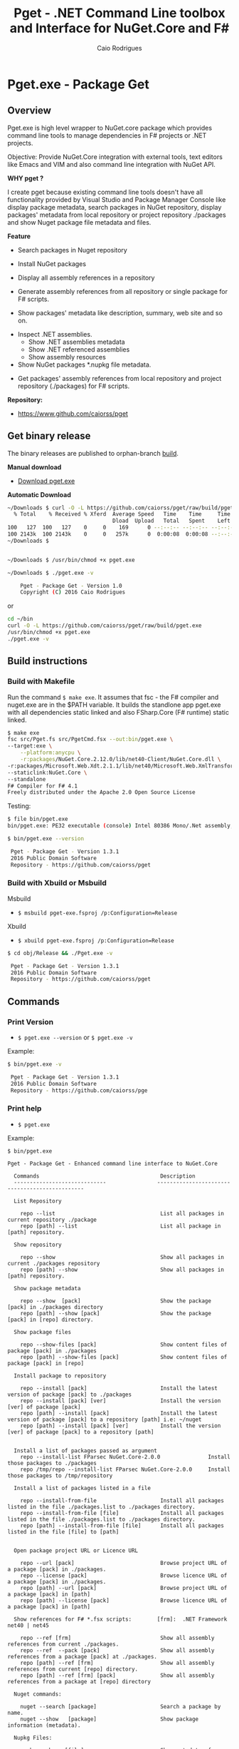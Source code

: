 #+TITLE: Pget - .NET Command Line toolbox and Interface for NuGet.Core and F#
#+AUTHOR: Caio Rodrigues
#+EMAIL:  caiorss [DOT] rodrigues [DOT] gmail [DOT] com
#+DESCRIPTION: F# Command line interface to NuGet API.
#+STARTUP: content
#+KEYWORDS: NuGet F# fsharp csharp .net dotnet tool cli command line toolbox cross-platform 

* Pget.exe - Package Get
** Overview

Pget.exe is high level wrapper to NuGet.core package which provides
command line tools to manage dependencies in F# projects or .NET projects.

Objective: Provide NuGet.Core integration with external tools, text editors
like Emacs and VIM and also command line integration with NuGet API. 


*WHY pget ?* 

I create pget because existing command line tools doesn't have all
functionality provided by Visual Studio and Package Manager Console
like display package metadata, search packages in NuGet repository,
display packages' metadata from local repository or project repository
./packages and show Nuget package file metadata and files.


*Feature*

 - Search  packages in Nuget repository


 - Install NuGet packages


 - Display all assembly references in a repository


 - Generate assembly references from all repository or single package
   for F# scripts. 


 - Show packages' metadata like description, summary, web site and so on.


 - Inspect .NET assemblies.
   - Show .NET assemblies metadata
   - Show .NET referenced assemblies
   - Show assembly resources

 - Show NuGet packages *.nupkg file metadata.


 - Get packages' assembly references from local repository and project
   repository (./packages) for F# scripts.

*Repository:*

 -  https://www.github.com/caiorss/pget

** Get binary release

The binary releases are published to orphan-branch [[https://github.com/caiorss/pget/tree/build][build]]. 

*Manual download*

 - [[https://github.com/caiorss/pget/raw/build/pget.exe][Download pget.exe]]

*Automatic Download* 

#+BEGIN_SRC sh 
  ~/Downloads $ curl -O -L https://github.com/caiorss/pget/raw/build/pget.exe
    % Total    % Received % Xferd  Average Speed   Time    Time     Time  Current
                                   Dload  Upload   Total   Spent    Left  Speed
  100   127  100   127    0     0    169      0 --:--:-- --:--:-- --:--:--   169
  100 2143k  100 2143k    0     0   257k      0  0:00:08  0:00:08 --:--:--  529k
  ~/Downloads $


  ~/Downloads $ /usr/bin/chmod +x pget.exe

  ~/Downloads $ ./pget.exe -v 

      Pget - Package Get - Version 1.0 
      Copyright (C) 2016 Caio Rodrigues        
#+END_SRC

or 

#+BEGIN_SRC sh 
  cd ~/bin 
  curl -O -L https://github.com/caiorss/pget/raw/build/pget.exe
  /usr/bin/chmod +x pget.exe
  ./pget.exe -v 
#+END_SRC

** Build instructions
*** Build with Makefile

Run the command =$ make exe=. It assumes that fsc - the F# compiler
and nuget.exe are in the $PATH variable. It builds the standlone app
pget.exe with all dependencies static linked and also FSharp.Core (F#
runtime) static linked.

#+BEGIN_SRC sh
  $ make exe
  fsc src/Pget.fs src/PgetCmd.fsx --out:bin/pget.exe \
  --target:exe \
      --platform:anycpu \
      -r:packages/NuGet.Core.2.12.0/lib/net40-Client/NuGet.Core.dll \
  -r:packages/Microsoft.Web.Xdt.2.1.1/lib/net40/Microsoft.Web.XmlTransform.dll \
  --staticlink:NuGet.Core \
  --standalone
  F# Compiler for F# 4.1
  Freely distributed under the Apache 2.0 Open Source License

#+END_SRC

Testing:

#+BEGIN_SRC sh
  $ file bin/pget.exe
  bin/pget.exe: PE32 executable (console) Intel 80386 Mono/.Net assembly, for MS Windows

  $ bin/pget.exe --version

   Pget - Package Get - Version 1.3.1 
   2016 Public Domain Software
   Repository - https://github.com/caiorss/pget
      
#+END_SRC

*** Build with Xbuild or Msbuild

Msbuild 

- =$ msbuild pget-exe.fsproj /p:Configuration=Release=

Xbuild 

 - =$ xbuild pget-exe.fsproj /p:Configuration=Release=

#+BEGIN_SRC sh
$ cd obj/Release && ./Pget.exe -v

 Pget - Package Get - Version 1.3.1 
 2016 Public Domain Software
 Repository - https://github.com/caiorss/pget
#+END_SRC

** Commands
*** Print Version

 - =$ pget.exe --version= or =$ pget.exe -v=

Example:

#+BEGIN_SRC sh
  $ bin/pget.exe -v

   Pget - Package Get - Version 1.3.1 
   2016 Public Domain Software
   Repository - https://github.com/caiorss/pge
#+END_SRC
*** Print help

 - =$ pget.exe=

Example:

#+BEGIN_SRC
  $ bin/pget.exe

  Pget - Package Get - Enhanced command line interface to NuGet.Core

    Commands                                      Description
    -----------------------------                -----------------------------------------------

    List Repository

      repo --list                                 List all packages in current repository ./package
      repo [path] --list                          List all package in [path] repository.

    Show repository 
   
      repo --show                                 Show all packages in current ./packages repository
      repo [path] --show                          Show all packages in [path] repository.
    
    Show package metadata

      repo --show  [pack]                         Show the package [pack] in ./packages directory
      repo [path] --show [pack]                   Show the package [pack] in [repo] directory.

    Show package files 

      repo --show-files [pack]                    Show content files of package [pack] in ./packages
      repo [path] --show-files [pack]             Show content files of package [pack] in [repo]

    Install package to repository  

      repo --install [pack]                       Install the latest version of package [pack] to ./packages
      repo --install [pack] [ver]                 Install the version [ver] of package [pack]
      repo [path] --install [pack]                Install the latest version of package [pack] to a repository [path] i.e: ~/nuget
      repo [path] --install [pack] [ver]          Install the version [ver] of package [pack] to a repository [path]


    Install a list of packages passed as argument
      repo --install-list FParsec NuGet.Core-2.0.0               Install those packages to ./packages
      repo /tmp/repo --install-list FParsec NuGet.Core-2.0.0     Install those packages to /tmp/repository

    Install a list of packages listed in a file

      repo --install-from-file                    Install all packages listed in the file ./packages.list to ./packages directory.
      repo --install-from-file [file]             Install all packages listed in the file ./packages.list to ./packages directory.
      repo [path] --install-from-file [file]      Install all packages listed in the file [file] to [path]


    Open package project URL or Licence URL

      repo --url [pack]                           Browse project URL of a package [pack] in ./packages.
      repo --license [pack]                       Browse licence URL of a package [pack] in ./packages.
      repo [path] --url [pack]                    Browse project URL of a package [pack] in [path]
      repo [path] --license [pack]                Browse licence URL of a package [pack] in [path]

    Show references for F# *.fsx scripts:        [frm]:  .NET Framework  net40 | net45   

      repo --ref [frm]                            Show all assembly references from current ./packages.
      repo --ref  --pack [pack]                   Show all assembly references from a package [pack] at ./packages.              
      repo [path] --ref [frm]                     Show all assembly references from current [repo] directory.
      repo [path] --ref [frm] [pack]              Show all assembly references from a package at [repo] directory
                              
    Nuget commands:

      nuget --search [package]                    Search a package by name.  
      nuget --show   [package]                    Show package information (metadata).

    Nupkg Files:

      nupkg --show  [file]                        Show metadata of a *.nupkg file
      nupkg --files [file]                        Show files in nupkg [file]

    Assembly files: *.exe or *.dll

      asm --info [file]                           Show all assembly attributes from an assembly file.
      asm --refs [file]                           Show all assembly references from an assembly file.
      asm --resources [file]                      Show resources from an assembly file.

    Generate Guid - Globally Unique Identifier 

      --guid 

    --------------------------------------------

    Command abbreviations:

      --install            -i
      --install-from-file  -if
      --install-list       -il
      --help               -h
      --version            -v
      --ver                -v
      --list               -l
      --search             -s
      --show               -sh
           

   Pget - Package Get - Version 1.3.1 
   2016 Public Domain Software
   Repository - https://github.com/caiorss/pget

#+END_SRC

*** Local Repository
**** List packages
***** List packages in project repository ./packages directory:

 - =$ pget.exe repo --list= or =$ pget.exe -l=

Example:

#+BEGIN_SRC sh
  $ bin/pget.exe repo -l
  Microsoft.Web.Xdt 2.1.1
  NuGet.Core 2.12.0


  $ tree packages
  packages
  ├── Microsoft.Web.Xdt.2.1.1
  │   ├── lib
  │   │   └── net40
  │   │       └── Microsoft.Web.XmlTransform.dll
  │   └── Microsoft.Web.Xdt.2.1.1.nupkg
  └── NuGet.Core.2.12.0
      ├── lib
      │   └── net40-Client
      │       └── NuGet.Core.dll
      └── NuGet.Core.2.12.0.nupkg

  6 directories, 4 files
#+END_SRC

***** List packages in a local repository

 - =$ pget.exe repo --list [directory]= or =$ pget.exe --l [directory]=

Example:

#+BEGIN_SRC sh
  $ bin/pget.exe repo -l /home/arch/nuget
  Common.Logging 2.1.2
  Deedle 1.2.5
  Deedle.RPlugin 1.2.5
  DynamicInterop 0.7.4
  EntityFramework 6.0.0
  Eto.Forms 2.2.0
  Eto.Platform.Gtk 2.2.0
  Eto.Platform.Gtk3 2.2.0
  FAKE 4.39.0
  ...
#+END_SRC
**** Show package information (metadata)
***** Show all packages in project repository (./packages)

 - =$ pget.exe pget repo --show= or =$ pget.exe repo -sh=

Example:

#+BEGIN_SRC txt
  $ bin/pget.exe repo --show

  Id             Microsoft.Web.Xdt
  Title          Microsoft Xml Document Transformation
  Tags
  Version        2.1.1
  Summary        Microsoft Xml Document Transformation (XDT) enables transformig XML files. This is the same technology used to transform web.config files for Visual Studio web projects.
  Authors        Microsoft Corporation
  Project URL
  Dependencies
  Download Count -1

  Description    Microsoft Xml Document Transformation (XDT) library. For more info on XDT please visit http://msdn.microsoft.com/en-us/library/dd465326.aspx.


  Id             NuGet.Core
  Title
  Tags            nuget
  Version        2.12.0
  Summary
  Authors        Outercurve Foundation
  Project URL    https://github.com/NuGet/NuGet2
  Dependencies   Microsoft.Web.Xdt 2.1.0
  Download Count -1

  Description    NuGet.Core is the core framework assembly for NuGet that the rest of NuGet builds upon.

#+END_SRC

***** Show all packages in a local repository

 - =$ pget.exe repo [path] --show= or =$ pget.exe repo [path] -sh=

Example:

#+BEGIN_SRC txt
  $ bin/pget.exe repo /tmp/testrepo --show

  Id             FParsec
  Title          FParsec
  Tags            parser combinator f# fsharp c# csharp parsec fparsec 
  Version        1.0.2
  Summary        
  Authors        Stephan Tolksdorf
  Project URL    http://www.quanttec.com/fparsec/
  Dependencies   
  Download Count -1

  Description    FParsec is a parser combinator library for F#.

  You can find comprehensive documentation for FParsec at http://www.quanttec.com/fparsec. The documentation includes a feature list, a tutorial, a user’s guide and an API reference.

  This package uses the basic “low-trust” configuration of FParsec, which does not use any unverifiable code and is optimized for maximum portability. If you need to parse very large files or if you employ FParsec for performance-critical jobs, consider using the alternate “Big Data Edition” NuGet package (see nuget.org/packages/fparsec-big-data-edition).
                            

  Id             FSharp.Data
  Title          F# Data
  Tags            F# fsharp data typeprovider WorldBank CSV HTML CSS JSON XML HTTP linqpad-samples 
  Version        2.3.2
  Summary        Library of F# type providers and data access tools
  Authors        Tomas Petricek,  Gustavo Guerra,  Colin Bull
  Project URL    http://fsharp.github.io/FSharp.Data
  Dependencies   Zlib.Portable 1.11.0, Zlib.Portable 1.11.0, Zlib.Portable 1.11.0
  Download Count -1

  Description    The F# Data library (FSharp.Data.dll) implements everything you need to access data in your F# applications and scripts. It implements F# type providers for working with structured file formats (CSV, HTML, JSON and XML) and for accessing the WorldBank data. It also includes helpers for parsing CSV, HTML and JSON files and for sending HTTP requests.
                            
  ...
#+END_SRC

***** Show a single package in project repository (./packages)

 - =$ pget.exe repo --show [package-Id]= or - =$ pget.exe repo -sh [package-Id]=

Example:

#+BEGIN_SRC sh
  $ bin/pget.exe repo --show NuGet.Core

  Id             NuGet.Core
  Title
  Tags            nuget
  Version        2.12.0
  Summary
  Authors        Outercurve Foundation
  Project URL    https://github.com/NuGet/NuGet2
  Dependencies   Microsoft.Web.Xdt 2.1.0
  Download Count -1

  Description    NuGet.Core is the core framework assembly for NuGet that the rest of NuGet builds upon.
#+END_SRC

***** Show a single package in a Local Repository

 - =$ pget.exe repo [path] --show [package-Id]=

or

 - =$ pget.exe repo [path] -sh [package-Id]=

Example:

#+BEGIN_SRC txt
  $ bin/pget.exe repo ~/nuget --show NUnit.Console

  Id             NUnit.Console
  Title          NUnit Console Runner Version 3 Plus Extensions
  Tags            nunit test testing tdd runner
  Version        3.5.0
  Summary        Console runner for the NUnit 3 unit-testing framework with selected extensions.
  Authors        Charlie Poole
  Project URL    http://nunit.org/
  Dependencies   NUnit.ConsoleRunner 3.5.0, NUnit.Extension.NUnitProjectLoader 3.5.0, NUnit.Extension.VSProjectLoader 3.5.0, NUnit.Extension.NUnitV2ResultWriter 3.5.0, NUnit.Extension.NUnitV2Driver 3.5.0, NUnit.Extension.TeamCityEventListener 1.0.2
  Download Count -1

  Description    This package includes the nunit3-console runner and test engine for version 3.0 of the NUnit unit-testing framework.

        The following extensions are included with this package:
        ,* NUnitProjectLoader     - loads tests from NUnit projects
        ,* VSProjectLoader        - loads tests from Visual Studio projects
        ,* NUnitV2ResultWriter    - saves results in NUnit V2 format.
        ,* NUnitV2FrameworkDriver - runs NUnit V2 tests.
        ,* TeamCityEventListener - supports special progress messages used by teamcity.

        Other extensions, if needed, must be installed separately
#+END_SRC
**** Show package files
***** Show files of a package in project repository ./packages

 - =$ pget.exe repo --files [package-id]=

Example:

#+BEGIN_SRC sh
  $ bin/pget.exe repo --files OxyPlot.Core

  packages/OxyPlot.Core.1.0.0/lib/portable-net45+netcore45+wpa81+wp8+MonoAndroid1+MonoTouch1+Xamarin.iOS10/OxyPlot.dll
  packages/OxyPlot.Core.1.0.0/lib/portable-net45+netcore45+wpa81+wp8+MonoAndroid1+MonoTouch1+Xamarin.iOS10/OxyPlot.pdb
  packages/OxyPlot.Core.1.0.0/lib/portable-net45+netcore45+wpa81+wp8+MonoAndroid1+MonoTouch1+Xamarin.iOS10/OxyPlot.xml
  packages/OxyPlot.Core.1.0.0/lib/net45/OxyPlot.dll
  packages/OxyPlot.Core.1.0.0/lib/net45/OxyPlot.pdb
  packages/OxyPlot.Core.1.0.0/lib/net45/OxyPlot.xml
  packages/OxyPlot.Core.1.0.0/lib/net40-client/OxyPlot.dll
  packages/OxyPlot.Core.1.0.0/lib/net40-client/OxyPlot.pdb
  packages/OxyPlot.Core.1.0.0/lib/net40/OxyPlot.dll
  packages/OxyPlot.Core.1.0.0/lib/net40/OxyPlot.pdb
  packages/OxyPlot.Core.1.0.0/lib/sl5/OxyPlot.dll
  packages/OxyPlot.Core.1.0.0/lib/sl5/OxyPlot.pdb
  packages/OxyPlot.Core.1.0.0/README.md
  packages/OxyPlot.Core.1.0.0/CHANGELOG.md


  $ bin/pget.exe repo --files FParsec
  packages/FParsec.1.0.2/lib/net40-client/FParsec.dll
  packages/FParsec.1.0.2/lib/net40-client/FParsec.XML
  packages/FParsec.1.0.2/lib/net40-client/FParsecCS.dll
  packages/FParsec.1.0.2/lib/net40-client/FParsecCS.XML
  packages/FParsec.1.0.2/lib/portable-net45+netcore45+wpa81+wp8/FParsec.dll
  packages/FParsec.1.0.2/lib/portable-net45+netcore45+wpa81+wp8/FParsec.XML
  packages/FParsec.1.0.2/lib/portable-net45+netcore45+wpa81+wp8/FParsecCS.dll
  packages/FParsec.1.0.2/lib/portable-net45+netcore45+wpa81+wp8/FParsecCS.XML
#+END_SRC

***** Show files of a package in a local repository  

 - =$ pget.exe repo [path] --files [package-id]=

#+BEGIN_SRC sh
  $ bin/pget.exe repo ~/nuget --files FParsec

  /home/arch/nuget/FParsec.1.0.2/lib/net40-client/FParsec.dll
  /home/arch/nuget/FParsec.1.0.2/lib/net40-client/FParsec.XML
  /home/arch/nuget/FParsec.1.0.2/lib/net40-client/FParsecCS.dll
  /home/arch/nuget/FParsec.1.0.2/lib/net40-client/FParsecCS.XML
  /home/arch/nuget/FParsec.1.0.2/lib/portable-net45+netcore45+wpa81+wp8/FParsec.dll
  /home/arch/nuget/FParsec.1.0.2/lib/portable-net45+netcore45+wpa81+wp8/FParsec.XML
  /home/arch/nuget/FParsec.1.0.2/lib/portable-net45+netcore45+wpa81+wp8/FParsecCS.dll
  /home/arch/nuget/FParsec.1.0.2/lib/portable-net45+netcore45+wpa81+wp8/FParsecCS.XML


  $ bin/pget.exe repo ~/nuget --files Mono.Cecil

  /home/arch/nuget/Mono.Cecil.0.9.5.4/lib/net20/Mono.Cecil.dll
  /home/arch/nuget/Mono.Cecil.0.9.5.4/lib/net20/Mono.Cecil.Mdb.dll
  /home/arch/nuget/Mono.Cecil.0.9.5.4/lib/net20/Mono.Cecil.Pdb.dll
  /home/arch/nuget/Mono.Cecil.0.9.5.4/lib/net35/Mono.Cecil.dll
  /home/arch/nuget/Mono.Cecil.0.9.5.4/lib/net35/Mono.Cecil.Mdb.dll
  /home/arch/nuget/Mono.Cecil.0.9.5.4/lib/net35/Mono.Cecil.Pdb.dll
  /home/arch/nuget/Mono.Cecil.0.9.5.4/lib/net35/Mono.Cecil.Rocks.dll
  /home/arch/nuget/Mono.Cecil.0.9.5.4/lib/net40/Mono.Cecil.dll
  /home/arch/nuget/Mono.Cecil.0.9.5.4/lib/net40/Mono.Cecil.Mdb.dll
  /home/arch/nuget/Mono.Cecil.0.9.5.4/lib/net40/Mono.Cecil.Pdb.dll
  /home/arch/nuget/Mono.Cecil.0.9.5.4/lib/net40/Mono.Cecil.Rocks.dll
  /home/arch/nuget/Mono.Cecil.0.9.5.4/lib/sl40/Mono.Cecil.dll
  /home/arch/nuget/Mono.Cecil.0.9.5.4/lib/sl40/Mono.Cecil.Rocks.dll

#+END_SRC
**** Get assembly references for F# scripts
***** Get all assembly references from current ./packages repository.

 - =$ pget.exe repo --ref [framework]=

The framework is the .NET framework version. It can be:

 - net40 for .NET 4.0
 - net45 for .NET 4.5

Example:

#+BEGIN_SRC sh
  $ bin/pget.exe repo --ref net40
  #r "packages/FParsec.1.0.2/lib/net40-client/FParsec.dll"
  #r "packages/FParsec.1.0.2/lib/net40-client/FParsecCS.dll"
  #r "packages/Microsoft.Web.Xdt.2.1.1/lib/net40/Microsoft.Web.XmlTransform.dll"
  #r "packages/NuGet.Core.2.12.0/lib/net40-Client/NuGet.Core.dll"
  #r "packages/OxyPlot.Core.1.0.0/lib/net40/OxyPlot.dll"
  #r "packages/OxyPlot.Pdf.1.0.0/lib/net40/OxyPlot.Pdf.dll"
  #r "packages/PDFsharp-MigraDoc-GDI.1.32.4334.0/lib/net20/MigraDoc.DocumentObjectModel.dll"
  #r "packages/PDFsharp-MigraDoc-GDI.1.32.4334.0/lib/net20/MigraDoc.Rendering.dll"
  #r "packages/PDFsharp-MigraDoc-GDI.1.32.4334.0/lib/net20/MigraDoc.RtfRendering.dll"
  #r "packages/PDFsharp-MigraDoc-GDI.1.32.4334.0/lib/net20/PdfSharp.Charting.dll"
  #r "packages/PDFsharp-MigraDoc-GDI.1.32.4334.0/lib/net20/PdfSharp.dll"
  #r "packages/PDFsharp-MigraDoc-GDI.1.32.4334.0/lib/net20/de/MigraDoc.DocumentObjectModel.resources.dll"
  #r "packages/PDFsharp-MigraDoc-GDI.1.32.4334.0/lib/net20/de/MigraDoc.Rendering.resources.dll"
  #r "packages/PDFsharp-MigraDoc-GDI.1.32.4334.0/lib/net20/de/MigraDoc.RtfRendering.resources.dll"
  #r "packages/PDFsharp-MigraDoc-GDI.1.32.4334.0/lib/net20/de/PdfSharp.Charting.resources.dll"
  #r "packages/PDFsharp-MigraDoc-GDI.1.32.4334.0/lib/net20/de/PdfSharp.resources.dll"


  $ bin/pget.exe repo --ref net45
  #r "packages/FParsec.1.0.2/lib/portable-net45+netcore45+wpa81+wp8/FParsec.dll"
  #r "packages/FParsec.1.0.2/lib/portable-net45+netcore45+wpa81+wp8/FParsecCS.dll"
  #r "packages/Microsoft.Web.Xdt.2.1.1/lib/net40/Microsoft.Web.XmlTransform.dll"
  #r "packages/NuGet.Core.2.12.0/lib/net40-Client/NuGet.Core.dll"
  #r "packages/OxyPlot.Core.1.0.0/lib/net40/OxyPlot.dll"
  #r "packages/OxyPlot.Pdf.1.0.0/lib/net40/OxyPlot.Pdf.dll"
  #r "packages/PDFsharp-MigraDoc-GDI.1.32.4334.0/lib/net20/MigraDoc.DocumentObjectModel.dll"
  #r "packages/PDFsharp-MigraDoc-GDI.1.32.4334.0/lib/net20/MigraDoc.Rendering.dll"
  #r "packages/PDFsharp-MigraDoc-GDI.1.32.4334.0/lib/net20/MigraDoc.RtfRendering.dll"
  #r "packages/PDFsharp-MigraDoc-GDI.1.32.4334.0/lib/net20/PdfSharp.Charting.dll"
  #r "packages/PDFsharp-MigraDoc-GDI.1.32.4334.0/lib/net20/PdfSharp.dll"
  #r "packages/PDFsharp-MigraDoc-GDI.1.32.4334.0/lib/net20/de/MigraDoc.DocumentObjectModel.resources.dll"
  #r "packages/PDFsharp-MigraDoc-GDI.1.32.4334.0/lib/net20/de/MigraDoc.Rendering.resources.dll"
  #r "packages/PDFsharp-MigraDoc-GDI.1.32.4334.0/lib/net20/de/MigraDoc.RtfRendering.resources.dll"
  #r "packages/PDFsharp-MigraDoc-GDI.1.32.4334.0/lib/net20/de/PdfSharp.Charting.resources.dll"
  #r "packages/PDFsharp-MigraDoc-GDI.1.32.4334.0/lib/net20/de/PdfSharp.resources.dll"

#+END_SRC

***** Get all assembly references from a package in ./packages:

 - =$ pget.exe repo --ref [framework] [package-id]=

Example:

#+BEGIN_SRC sh
  $ bin/pget.exe repo --ref net45 FParsec
  #r "packages/FParsec.1.0.2/lib/portable-net45+netcore45+wpa81+wp8/FParsec.dll"
  #r "packages/FParsec.1.0.2/lib/portable-net45+netcore45+wpa81+wp8/FParsecCS.dll"
#+END_SRC

***** Get all assembly references from a local repository.

 - =$ pget.exe repo [path] --ref [framework]=

Example:

#+BEGIN_SRC sh
  $ bin/pget.exe repo /tmp/packages -i FSharp.Data 
  Installing: FSharp.Data 2.3.2

  $ bin/pget.exe repo /tmp/packages -i FParsec
  Installing: FParsec 1.0.2


  $ ls /tmp/packages/
  FParsec.1.0.2/  FSharp.Data.2.3.2/  Zlib.Portable.1.11.0/

  $ bin/pget.exe repo /tmp/packages --ref net40
  #r "/tmp/packages/FParsec.1.0.2/lib/net40-client/FParsec.dll"
  #r "/tmp/packages/FParsec.1.0.2/lib/net40-client/FParsecCS.dll"
  #r "/tmp/packages/FSharp.Data.2.3.2/lib/net40/FSharp.Data.dll"
  #r "/tmp/packages/FSharp.Data.2.3.2/lib/net40/FSharp.Data.DesignTime.dll"
  #r "/tmp/packages/Zlib.Portable.1.11.0/lib/portable-net4+sl5+wp8+win8+wpa81+MonoTouch+MonoAndroid/Zlib.Portable.dll"

  $ bin/pget.exe repo /tmp/packages --ref net45
  #r "/tmp/packages/FParsec.1.0.2/lib/portable-net45+netcore45+wpa81+wp8/FParsec.dll"
  #r "/tmp/packages/FParsec.1.0.2/lib/portable-net45+netcore45+wpa81+wp8/FParsecCS.dll"
  #r "/tmp/packages/FSharp.Data.2.3.2/lib/portable-net45+netcore45+wpa81+wp8/FSharp.Data.dll"
  #r "/tmp/packages/FSharp.Data.2.3.2/lib/portable-net45+netcore45+wpa81+wp8/FSharp.Data.DesignTime.dll"
  #r "/tmp/packages/Zlib.Portable.1.11.0/lib/portable-net4+sl5+wp8+win8+wpa81+MonoTouch+MonoAndroid/Zlib.Portable.dll"
#+END_SRC

***** Get all assembly references from a package in a local repository

 - =$ pget.exe repo [path --ref [framework] [package-id]=

Example:

#+BEGIN_SRC sh
  $ bin/pget.exe repo ~/nuget --ref net45 FParsec
  #r "/home/arch/nuget/FParsec.1.0.2/lib/portable-net45+netcore45+wpa81+wp8/FParsec.dll"
  #r "/home/arch/nuget/FParsec.1.0.2/lib/portable-net45+netcore45+wpa81+wp8/FParsecCS.dll"

  $ bin/pget.exe repo ~/nuget --ref net45 FSharp.Data
  #r "/home/arch/nuget/FSharp.Data.2.3.1/lib/portable-net45+netcore45+wpa81+wp8/FSharp.Data.dll"
  #r "/home/arch/nuget/FSharp.Data.2.3.1/lib/portable-net45+netcore45+wpa81+wp8/FSharp.Data.DesignTime.dll"
#+END_SRC
**** Open package project URL in the browser 
***** Open project URL of package in ./packages

 - =$ pget.exe repo --url [packageId]= 

Example: 

#+BEGIN_SRC sh
$ bin/pget.exe repo --url FParsec
Opening http://www.quanttec.com/fparsec/
#+END_SRC

***** Open project URL of package in a local repository

 - =$ pget.exe repo [path] --url [packageId]= 

Example: 

#+BEGIN_SRC sh
$ bin/pget.exe repo ~/nuget --url Eto.Forms
Opening https://github.com/picoe/Eto
#+END_SRC

**** Open package licensee URL in the browser
***** Open license URL of package in ./packages

 - =$ pget.exe repo --license [packageId]= 

Example: 

#+BEGIN_SRC sh
$ bin/pget.exe repo --license FParsec
Opening http://www.quanttec.com/fparsec/license.html
#+END_SRC

***** Open license URL of package in a local repository

 - =$ pget.exe repo [path]  --licence [packageId]=

Example:

#+BEGIN_SRC sh
$ bin/pget.exe repo ~/nuget --license NUnit.Console
Opening http://nunit.org/nuget/nunit3-license.txt
#+END_SRC

**** Install packages
***** Install the lastest version of a package to ./packages (Project repository)

 - =$ pget.exe repo --install [package-id]= or - =$ pget.exe repo -i [package-id]=

Example:

#+BEGIN_SRC sh
  $ bin/pget.exe repo --install OxyPlot.Pdf
  Installing: OxyPlot.Pdf 1.0.0

  $ ls -l packages
  total 0
  drwxrwxrwx 1 arch arch 280 dez 19 00:52 Microsoft.Web.Xdt.2.1.1/
  drwxrwxrwx 1 arch arch 264 dez 19 01:45 NuGet.Core.2.12.0/
  drwxrwxrwx 1 arch arch 488 dez 19 02:22 OxyPlot.Core.1.0.0/
  drwxrwxrwx 1 arch arch 480 dez 19 02:22 OxyPlot.Pdf.1.0.0/
  drwxrwxrwx 1 arch arch 296 dez 19 02:22 PDFsharp-MigraDoc-GDI.1.32.4334.0/

   bin/pget.exe repo -sh OxyPlot.Core

  Id             OxyPlot.Core
  Title          OxyPlot core library (PCL)
  Tags            plotting plot charting chart
  Version        1.0.0
  Summary
  Authors        Oystein Bjorke
  Project URL    http://oxyplot.org/
  Dependencies
  Download Count -1

  Description    OxyPlot is a plotting library for .NET. This is the portable core library that is referenced by the platform-specific OxyPlot packages.

#+END_SRC

***** Install a specific version of package  to ./packages

 - =$ pget.exe repo --install [package-id] [version]=

or

 - =$ pget.exe repo -i [package-id] [version]=

Example:

#+BEGIN_SRC sh
  $ bin/pget.exe repo -i FParsec 1.0.2

  $ ls -l packages
  total 0
  drwxrwxrwx 1 arch arch 256 dez 19 02:31 FParsec.1.0.2/
  drwxrwxrwx 1 arch arch 280 dez 19 00:52 Microsoft.Web.Xdt.2.1.1/
  drwxrwxrwx 1 arch arch 264 dez 19 01:45 NuGet.Core.2.12.0/
  drwxrwxrwx 1 arch arch 488 dez 19 02:22 OxyPlot.Core.1.0.0/
  drwxrwxrwx 1 arch arch 480 dez 19 02:22 OxyPlot.Pdf.1.0.0/
  drwxrwxrwx 1 arch arch 296 dez 19 02:22 PDFsharp-MigraDoc-GDI.1.32.4334.0/
#+END_SRC

***** Install the lastest version of a package to a local repository

 - =$ pget.exe repo [path] --install [package-id]=

or

 - =$ pget.exe repo [path] -i [package-id] -r [path]=

Example:

#+BEGIN_SRC sh
  $ bin/pget.exe repo -i /home/arch/nuget  OxyPlot.Pdf 
  Installing: OxyPlot.Pdf 1.0.0

  $ bin/pget.exe repo /home/arch/nuget -sh OxyPlot.Pdf

  Id             OxyPlot.Pdf
  Title          OxyPlot PDF extensions (for Silverlight and NET4)
  Tags            pdf plotting plot charting chart
  Version        1.0.0
  Summary
  Authors        Oystein Bjorke
  Project URL    http://oxyplot.org/
  Dependencies   OxyPlot.Core [1.0.0], PDFsharp-MigraDoc-GDI [1.32.4334], OxyPlot.Core [1.0.0], PDFsharp-MigraDoc-GDI [1.32.4334], OxyPlot.Core [1.0.0]
  Download Count -1

  Description    OxyPlot is a plotting library for .NET. This package contains .pdf export extensions for .NET 4 (based on PDFsharp) and Silverlight (based on SilverPDF).

#+END_SRC

***** Install a specific version of package to a local repository

 - =$ pget.exe repo [path] --install [package-id] [version]=

or

 - =$ pget.exe repo [path] -i [package-id] -v [package]=

Example:

#+BEGIN_SRC sh
  $ bin/pget.exe repo ~/nuget -i Microsoft.Web.Xdt 1.0.0
#+END_SRC
**** Install a list of packages 
***** Install a list of packages to ./packages 

 - =$ pget.exe repo --install-list FParsec-1.0.2 OxyPlot= 

or

- =$ pget.exe repo -il FParsec-1.0.2 OxyPlot= 

If the version is not specified it installs the lastest version.

***** Install a list of pacakges to a local repository 

 - =$ pget.exe repo ~/nuget --install-list FParsec-1.0.2 OxyPlot= 

or

 - =$ pget.exe repo ~/nuget -il FParsec-1.0.2 OxyPlot ... packageN= 

**** Install packages listed in a file
****** Install all packages listed in the file ./packages.list to ./packages

 - =$ pget.exe repo --install-from-file=

or

 - =$ pget.exe repo -if=

Example of the file packages.list. If the version is not listed, it
installs the latest version of the packages to ./packages.

File: packages.list

#+BEGIN_SRC sh
  FSharp.Data              1.0.0
  Deedle                   1.0.0
  OxyPlot.Pdf
  OxyPlot.WindowsForms
#+END_SRC

****** Install all packages listed in the file ./packages.list to ./packages

 - =$ pget.exe repo --install-from-file [packages-list-file]=

or

 - =$ pget.exe repo -if [package-list-file]=
*** NuGet Repository 
**** Search a package

 - =$ pget.exe nuget --search [keyword]= or - =$ pget.exe nuget -s [keywork]=

Example:

#+BEGIN_SRC txt
  $ bin/pget.exe nuget -s oxyplot

  Id             AnnotationGUIOxyplot
  Title
  Tags
  Version        0.0.1
  Summary
  Authors        tschwarz
  Project URL
  Dependencies
  Download Count 68

  Description    My package description.


  Id             Eto.OxyPlot
  Title          Eto.OxyPlot
  Tags
  Version        1.2.0-beta
  Summary
  Authors        Loren Van Spronsen
  Project URL
  Dependencies   Eto.Forms 2.2.0, OxyPlot.Core 1.0.0-unstable2063
  Download Count 3382

  Description    OxyPlot bindings for the Eto UI framework

 ... ... ...
#+END_SRC

**** Display package information (metadata)

 - =pget.exe nuget --show=

Example:

#+BEGIN_SRC txt
  $ bin/pget.exe nuget --show FParsec

  Id             FParsec
  Title          FParsec
  Tags            parser combinator parsec fsharp 
  Version        0.9.1
  Summary        FParsec is a parser combinator library for F#.
  Authors        Stephan Tolksdorf (FParsec),   Ryan Riley (NuGet Package)
  Project URL    http://quanttec.com/fparsec/
  Dependencies   
  Download Count 66877

  Description    FParsec is a parser combinator library for F#


  $ bin/pget.exe nuget --show FParsecsdadfsf
  Error: I can't find the package FParsecsdadfsf

  $ bin/pget.exe nuget --show FSharp.Core

  Id             FSharp.Core
  Title          FSharp.Core
  Tags           f#
  Version        2.0.0.0
  Summary        FSharp.Core.dll
  Authors        Microsoft
  Project URL    
  Dependencies   
  Download Count 460728

  Description    FSharp.Core.dll which can be referenced in other nuget packages.

#+END_SRC

*** NuGet package files nupkg files
**** Show package file metadata

Show a NuGet package metadata

 - =$ pget.xe nupkg --show [nupkg-file]=

Example:

#+BEGIN_SRC sh
  $ bin/pget.exe nupkg --show ./packages/FParsec.1.0.2/FParsec.1.0.2.nupkg

  Id             FParsec
  Title          FParsec
  Tags            parser combinator f# fsharp c# csharp parsec fparsec 
  Version        1.0.2
  Summary        
  Authors        Stephan Tolksdorf
  Project URL    http://www.quanttec.com/fparsec/
  Dependencies   
  Download Count -1

  Description    FParsec is a parser combinator library for F#.

  You can find comprehensive documentation for FParsec at http://www.quanttec.com/fparsec. The documentation includes a feature list, a tutorial, a user’s guide and an API reference.

  This package uses the basic “low-trust” configuration of FParsec, which does not use any unverifiable code and is optimized for maximum portability. If you need to parse very large files or if you employ FParsec for performance-critical jobs, consider using the alternate “Big Data Edition” NuGet package (see nuget.org/packages/fparsec-big-data-edition).
    
#+END_SRC

**** Show package files 

 - =$ pget.exe nupkg --files [nupkg-file]=

Example:

#+BEGIN_SRC sh 
  $ bin/pget.exe nupkg --files ./packages/FParsec.1.0.2/FParsec.1.0.2.nupkg
  lib/net40-client/FParsec.dll
  lib/net40-client/FParsec.XML
  lib/net40-client/FParsecCS.dll
  lib/net40-client/FParsecCS.XML
  lib/portable-net45+netcore45+wpa81+wp8/FParsec.dll
  lib/portable-net45+netcore45+wpa81+wp8/FParsec.XML
  lib/portable-net45+netcore45+wpa81+wp8/FParsecCS.dll
  lib/portable-net45+netcore45+wpa81+wp8/FParsecCS.XML
#+END_SRC

*** Fsproj Helpers

Generate include tags for all packages in project repository (./packages)

- =$ pget.exe fsproj --ref [framework]=

Where framework can be

 - net40 for .NET 4.0
 - net45 for .NET 4.5

#+BEGIN_SRC sh
  $ bin/pget.exe fsproj --ref net45
  <Reference Include="FParsec">
       <HintPath>packages/FParsec.1.0.2/lib/portable-net45+netcore45+wpa81+wp8/FParsec.dll</HintPath>
  </Reference>
  <Reference Include="FParsecCS">
       <HintPath>packages/FParsec.1.0.2/lib/portable-net45+netcore45+wpa81+wp8/FParsecCS.dll</HintPath>
  </Reference>
  <Reference Include="FS.INIReader">
       <HintPath>packages/FS.INIReader.1.0.3/lib/net45/FS.INIReader.dll</HintPath>
  </Reference>
  <Reference Include="Microsoft.Web.XmlTransform">
       <HintPath>packages/Microsoft.Web.Xdt.2.1.1/lib/net40/Microsoft.Web.XmlTransform.dll</HintPath>
  </Reference>
  <Reference Include="NuGet.Core">
       <HintPath>packages/NuGet.Core.2.12.0/lib/net40-Client/NuGet.Core.dll</HintPath>
  </Reference>
  <Reference Include="OxyPlot">
       <HintPath>packages/OxyPlot.Core.1.0.0/lib/net40/OxyPlot.dll</HintPath>
  </Reference>
  <Reference Include="OxyPlot.Pdf">
       <HintPath>packages/OxyPlot.Pdf.1.0.0/lib/net40/OxyPlot.Pdf.dll</HintPath>
  </Reference>
  ...
#+END_SRC

*** Assembly metadata
**** Show Assembly Attributes

 - =$ pget.exe asm --info [assembly-file]=

Example:

#+BEGIN_SRC sh
  $ bin/pget.exe asm --info ~/bin/nuget.exe
  Assembly Attributes
  -------------------------------------------
  Name         NuGet
  Version      3.4.4.1321
  CLR Version  v4.0.30319
  Product      NuGet
  Culture
  Company      Microsoft Corporation
  Description  NuGet Command Line
  Copyright    Microsoft Corporation. All rights reserved.
  GUID
  Com Visible  False
  Codebase     file:///home/arch/bin/nuget.exe
#+END_SRC

Example 2:

#+BEGIN_SRC sh
  $ bin/pget.exe asm --info ~/nuget/FSharp.Core.3.1.2.5/lib/net40/FSharp.Core.dll
  Assembly Attributes
  -------------------------------------------
  Name         FSharp.Core
  Version      4.3.1.0
  CLR Version  v4.0.30319
  Product      Microsoft® Visual Studio® 2013
  Culture
  Company      Microsoft Corporation
  Description  FSharp.Core.dll
  Copyright    © Microsoft Corporation. All rights reserved.
  GUID
  Com Visible  False
  Codebase     file:///home/arch/nuget/FSharp.Core.3.1.2.5/lib/net40/FSharp.Core.dll
#+END_SRC

**** Show assembly references

Show assemblies referenced by an assembly file

 - =$ pget.exe asm --refs [assembly-file]=

Example:

#+BEGIN_SRC sh
  $ bin/pget.exe asm --refs ~/bin/nuget.exe
  Name = mscorlib     Version = 4.0.0.0       Culture =
  Name = Microsoft.CSharp     Version = 4.0.0.0       Culture =
  Name = System.Core      Version = 4.0.0.0       Culture =
  Name = System       Version = 4.0.0.0       Culture =
  Name = System.Xml.Linq      Version = 4.0.0.0       Culture =
  Name = System.Xml       Version = 4.0.0.0       Culture =
  Name = Microsoft.Build      Version = 4.0.0.0       Culture =
  Name = Microsoft.Build.Framework        Version = 4.0.0.0       Culture =
  Name = System.ComponentModel.Composition        Version = 4.0.0.0       Culture =
  Name = Microsoft.Build.Utilities.v4.0       Version = 4.0.0.0       Culture =
  Name = System.Numerics      Version = 4.0.0.0       Culture =
  Name = System.Data      Version = 4.0.0.0       Culture =
  Name = System.Runtime.Serialization     Version = 4.0.0.0       Culture =
  Name = System.Security      Version = 4.0.0.0       Culture =
  Name = System.ComponentModel.DataAnnotations        Version = 4.0.0.0       Culture =
  Name = WindowsBase      Version = 4.0.0.0       Culture =
  Name = System.ServiceModel      Version = 4.0.0.0       Culture =
  Name = System.Data.Services.Client      Version = 4.0.0.0       Culture =
  Name = System.IO.Compression        Version = 4.0.0.0       Culture =
  Name = System.Net.Http      Version = 4.0.0.0       Culture =
  Name = System.IdentityModel     Version = 4.0.0.0       Culture =
  Name = System.Net.Http.WebRequest       Version = 4.0.0.0       Culture =
#+END_SRC

**** Show Assembly Resources 

 - =$ pget.exe asm --resources [asmfile]= 

Example:

#+BEGIN_SRC sh
  $ bin/pget.exe asm --resources bin/pget.exe 
  FSCore.resources
  NuGet.CommonResources.resources
  NuGet.NuGet.Frameworks.Strings.resources
  NuGet.Resources.AnalysisResources.resources
  NuGet.Resources.NuGetResources.resources
  NuGet.Authoring.nuspec.xsd
#+END_SRC

**** Show all Namespaces of an Assembly

 - =pget.exe asm --namespace [asmFile]=

or

 - =pget.exe asm --ns [asmFile]=

Example:

#+BEGIN_SRC sh
  $ bin/pget.exe asm  -ns /usr/lib/mono/4.5-api/System.Xml.dll

  System.Runtime.CompilerServices
  System.Xml
  System.Xml.Utils
  System.Xml.Xsl.IlGen
  System.Xml.Xsl
  System.Xml.Xsl.Qil
  System.Xml.Xsl.Runtime
  System.Xml.Xsl.XPath
  System.Xml.Xsl.Xslt
  System.Xml.Xsl.XsltOld
  System.Xml.Xsl.XsltOld.Debugger
  Microsoft.Win32
  System
  System.Configuration
  MS.Internal.Xml.Cache
  System.Xml.XmlConfiguration
  System.Xml.Resolvers
  System.Xml.Schema
  System.Xml.Serialization
  System.Xml.Serialization.Advanced
  System.Xml.Serialization.Configuration
  MS.Internal.Xml.XPath
  System.Xml.XPath
#+END_SRC

**** Show all classes from an Assembly within a Namespace

 - =$ pget.exe asm --namespace [asmFile] --class [namespace]=

or

 - =$ pget.exe asm --ns [asmFile] --cls [namespace]=

#+BEGIN_SRC sh
$ bin/pget.exe asm -ns /usr/lib/mono/4.5-api/System.Xml.dll -cls System.Xml

System.Xml.XmlParserContext
System.Xml.XmlReader
System.Xml.XmlReaderSettings
System.Xml.XmlTextReader
System.Xml.XmlTextWriter
System.Xml.XmlValidatingReader
System.Xml.XmlWriter
System.Xml.XmlWriterSettings
System.Xml.XmlAttributeCollection
System.Xml.XmlAttribute
System.Xml.XmlCDataSection
System.Xml.XmlCharacterData
...
System.Xml.XmlQualifiedName
System.Xml.XmlResolver
System.Xml.XmlSecureResolver
System.Xml.XmlUrlResolver
System.Xml.XmlXapResolver

#+END_SRC

**** Show class public non-static methods

 - =$ bin/pget.exe asm --class [asmFile] --public [className]=

#+BEGIN_SRC sh
$ bin/pget.exe asm --class /usr/lib/mono/4.5-api/System.Xml.dll --public System.Xml.XmlDocument

System.Xml.XmlNode CloneNode(Boolean)

System.Xml.XmlNodeType get_NodeType()

System.Xml.XmlNode get_ParentNode()

System.Xml.XmlDocumentType get_DocumentType()

System.Xml.XmlImplementation get_Implementation()

 ...  ...  ...

Void add_NodeChanged(System.Xml.XmlNodeChangedEventHandler)

Void remove_NodeChanged(System.Xml.XmlNodeChangedEventHandler)

System.Xml.Schema.IXmlSchemaInfo get_SchemaInfo()

System.String get_BaseURI()

#+END_SRC

**** Show class public static methods

 - =$ pget.exe --clss [asmFile] --static [className]=

#+BEGIN_SRC sh
$ bin/pget.exe asm --class packages/OxyPlot.Core.1.0.0/lib/net45/OxyPlot.dll --static OxyPlot.Arrays

T[] CopyOfRange[T](T[], Int32, Int32)

T[] CopyOf[T](T[], Int32)

Void Fill[T](T[], Int32, Int32, T)

#+END_SRC
*** Generate GUID

 - =$ pget.exe --guid=

Example:

#+BEGIN_SRC sh
  $ bin/pget.exe --guid
  c4969f50-7a17-4f8f-ac9d-d783a9a8f8d4
#+END_SRC
* Pget.dll

Pget.dll is a F# library that provides a high level interface and
functional wrappers to NuGet.Core API.



